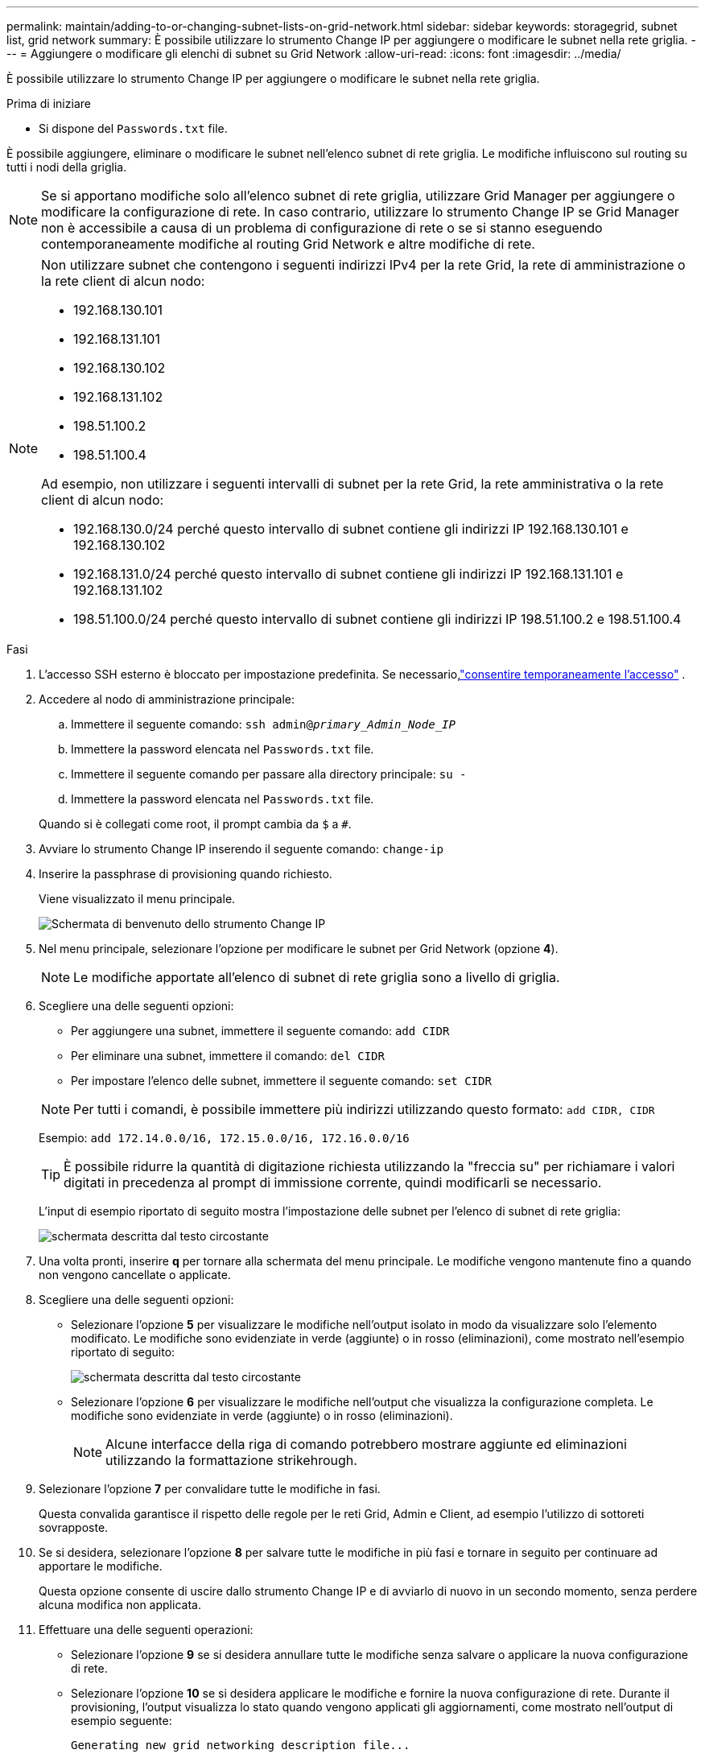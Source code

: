 ---
permalink: maintain/adding-to-or-changing-subnet-lists-on-grid-network.html 
sidebar: sidebar 
keywords: storagegrid, subnet list, grid network 
summary: È possibile utilizzare lo strumento Change IP per aggiungere o modificare le subnet nella rete griglia. 
---
= Aggiungere o modificare gli elenchi di subnet su Grid Network
:allow-uri-read: 
:icons: font
:imagesdir: ../media/


[role="lead"]
È possibile utilizzare lo strumento Change IP per aggiungere o modificare le subnet nella rete griglia.

.Prima di iniziare
* Si dispone del `Passwords.txt` file.


È possibile aggiungere, eliminare o modificare le subnet nell'elenco subnet di rete griglia. Le modifiche influiscono sul routing su tutti i nodi della griglia.


NOTE: Se si apportano modifiche solo all'elenco subnet di rete griglia, utilizzare Grid Manager per aggiungere o modificare la configurazione di rete. In caso contrario, utilizzare lo strumento Change IP se Grid Manager non è accessibile a causa di un problema di configurazione di rete o se si stanno eseguendo contemporaneamente modifiche al routing Grid Network e altre modifiche di rete.

[NOTE]
====
Non utilizzare subnet che contengono i seguenti indirizzi IPv4 per la rete Grid, la rete di amministrazione o la rete client di alcun nodo:

* 192.168.130.101
* 192.168.131.101
* 192.168.130.102
* 192.168.131.102
* 198.51.100.2
* 198.51.100.4


Ad esempio, non utilizzare i seguenti intervalli di subnet per la rete Grid, la rete amministrativa o la rete client di alcun nodo:

* 192.168.130.0/24 perché questo intervallo di subnet contiene gli indirizzi IP 192.168.130.101 e 192.168.130.102
* 192.168.131.0/24 perché questo intervallo di subnet contiene gli indirizzi IP 192.168.131.101 e 192.168.131.102
* 198.51.100.0/24 perché questo intervallo di subnet contiene gli indirizzi IP 198.51.100.2 e 198.51.100.4


====
.Fasi
. L'accesso SSH esterno è bloccato per impostazione predefinita.  Se necessario,link:../admin/manage-external-ssh-access.html["consentire temporaneamente l'accesso"] .
. Accedere al nodo di amministrazione principale:
+
.. Immettere il seguente comando: `ssh admin@_primary_Admin_Node_IP_`
.. Immettere la password elencata nel `Passwords.txt` file.
.. Immettere il seguente comando per passare alla directory principale: `su -`
.. Immettere la password elencata nel `Passwords.txt` file.


+
Quando si è collegati come root, il prompt cambia da `$` a `#`.

. Avviare lo strumento Change IP inserendo il seguente comando: `change-ip`
. Inserire la passphrase di provisioning quando richiesto.
+
Viene visualizzato il menu principale.

+
image::../media/change_ip_tool_main_menu.png[Schermata di benvenuto dello strumento Change IP]

. Nel menu principale, selezionare l'opzione per modificare le subnet per Grid Network (opzione *4*).
+

NOTE: Le modifiche apportate all'elenco di subnet di rete griglia sono a livello di griglia.

. Scegliere una delle seguenti opzioni:
+
--
** Per aggiungere una subnet, immettere il seguente comando: `add CIDR`
** Per eliminare una subnet, immettere il comando: `del CIDR`
** Per impostare l'elenco delle subnet, immettere il seguente comando: `set CIDR`


--
+
--

NOTE: Per tutti i comandi, è possibile immettere più indirizzi utilizzando questo formato: `add CIDR, CIDR`

Esempio: `add 172.14.0.0/16, 172.15.0.0/16, 172.16.0.0/16`


TIP: È possibile ridurre la quantità di digitazione richiesta utilizzando la "freccia su" per richiamare i valori digitati in precedenza al prompt di immissione corrente, quindi modificarli se necessario.

L'input di esempio riportato di seguito mostra l'impostazione delle subnet per l'elenco di subnet di rete griglia:

image::../media/change_ip_tool_gnsl_sample_input.gif[schermata descritta dal testo circostante]

--
. Una volta pronti, inserire *q* per tornare alla schermata del menu principale. Le modifiche vengono mantenute fino a quando non vengono cancellate o applicate.
. Scegliere una delle seguenti opzioni:
+
** Selezionare l'opzione *5* per visualizzare le modifiche nell'output isolato in modo da visualizzare solo l'elemento modificato. Le modifiche sono evidenziate in verde (aggiunte) o in rosso (eliminazioni), come mostrato nell'esempio riportato di seguito:
+
image::../media/change_ip_tool_gnsl_sample_output.gif[schermata descritta dal testo circostante]

** Selezionare l'opzione *6* per visualizzare le modifiche nell'output che visualizza la configurazione completa. Le modifiche sono evidenziate in verde (aggiunte) o in rosso (eliminazioni).
+

NOTE: Alcune interfacce della riga di comando potrebbero mostrare aggiunte ed eliminazioni utilizzando la formattazione strikehrough.



. Selezionare l'opzione *7* per convalidare tutte le modifiche in fasi.
+
Questa convalida garantisce il rispetto delle regole per le reti Grid, Admin e Client, ad esempio l'utilizzo di sottoreti sovrapposte.

. Se si desidera, selezionare l'opzione *8* per salvare tutte le modifiche in più fasi e tornare in seguito per continuare ad apportare le modifiche.
+
Questa opzione consente di uscire dallo strumento Change IP e di avviarlo di nuovo in un secondo momento, senza perdere alcuna modifica non applicata.

. Effettuare una delle seguenti operazioni:
+
** Selezionare l'opzione *9* se si desidera annullare tutte le modifiche senza salvare o applicare la nuova configurazione di rete.
** Selezionare l'opzione *10* se si desidera applicare le modifiche e fornire la nuova configurazione di rete. Durante il provisioning, l'output visualizza lo stato quando vengono applicati gli aggiornamenti, come mostrato nell'output di esempio seguente:
+
[listing]
----
Generating new grid networking description file...

Running provisioning...

Updating grid network configuration on Name
----


. Se è stata selezionata l'opzione *10* quando si apportano modifiche alla rete griglia, selezionare una delle seguenti opzioni:
+
** *Apply*: Applica le modifiche immediatamente e riavvia automaticamente ogni nodo, se necessario.
+
Se la nuova configurazione di rete funziona contemporaneamente alla vecchia configurazione di rete senza modifiche esterne, è possibile utilizzare l'opzione *Apply* per una modifica della configurazione completamente automatica.

** *Fase*: Applicare le modifiche al successivo riavvio dei nodi.
+
Se è necessario apportare modifiche alla configurazione di rete fisica o virtuale per il funzionamento della nuova configurazione di rete, utilizzare l'opzione *stage*, arrestare i nodi interessati, apportare le necessarie modifiche fisiche di rete e riavviare i nodi interessati.

+

NOTE: Se si utilizza l'opzione *stage*, riavviare il nodo il prima possibile dopo lo staging per ridurre al minimo le interruzioni.

** *CANCEL*: Non apportare modifiche alla rete in questo momento.
+
Se non si è a conoscenza del fatto che le modifiche proposte richiedono il riavvio dei nodi, è possibile posticipare le modifiche per ridurre al minimo l'impatto sull'utente. Selezionando *CANCEL* si torna al menu principale e si conservano le modifiche in modo da poterle applicare in un secondo momento.



+
Dopo aver applicato o organizzato le modifiche, viene generato un nuovo pacchetto di ripristino come risultato della modifica alla configurazione della griglia.

. Se la configurazione viene interrotta a causa di errori, sono disponibili le seguenti opzioni:
+
** Per terminare la procedura di modifica dell'indirizzo IP e tornare al menu principale, immettere *a*.
** Per riprovare l'operazione non riuscita, immettere *r*.
** Per passare all'operazione successiva, immettere *c*.
+
L'operazione non riuscita può essere rieseguita in un secondo momento selezionando l'opzione *10* (Applica modifiche) dal menu principale. La procedura di modifica dell'IP non sarà completa fino a quando tutte le operazioni non saranno state completate correttamente.

** Se è stato necessario intervenire manualmente (ad esempio per riavviare un nodo) e si è certi che l'azione che lo strumento ritiene non sia riuscita sia stata completata correttamente, immettere *f* per contrassegnarla come riuscita e passare all'operazione successiva.


. Scarica un nuovo pacchetto di ripristino da Grid Manager.
+
.. Selezionare *Manutenzione* > *Sistema* > *Pacchetto di ripristino*.
.. Inserire la passphrase di provisioning.


+

CAUTION: Il file del pacchetto di ripristino deve essere protetto perché contiene chiavi di crittografia e password che possono essere utilizzate per ottenere dati dal sistema StorageGRID .

. Se hai consentito l'accesso SSH esterno,link:../admin/manage-external-ssh-access.html["bloccare l'accesso"] una volta terminato di aggiungere o modificare gli elenchi di subnet.

